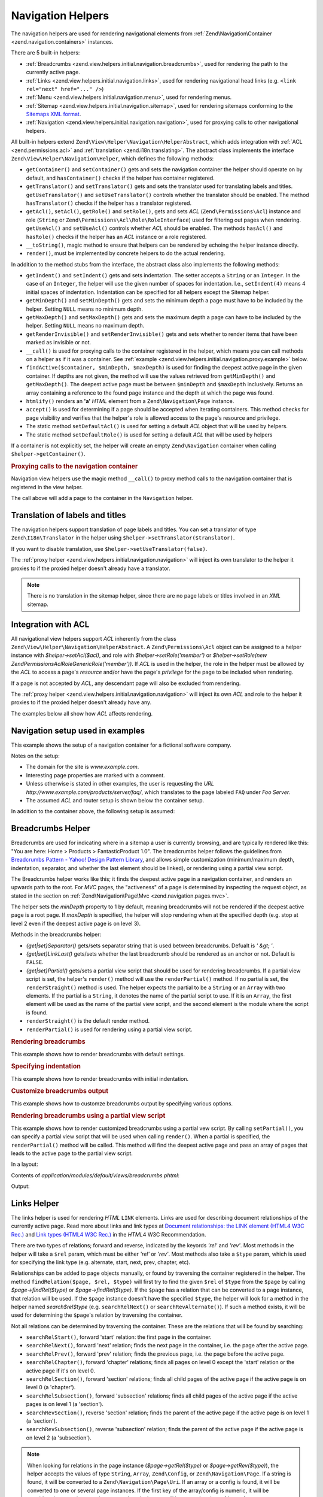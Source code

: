 .. _zend.view.helpers.initial.navigation:

Navigation Helpers
------------------

The navigation helpers are used for rendering navigational elements from :ref:`Zend\Navigation\Container
<zend.navigation.containers>` instances.

There are 5 built-in helpers:

- :ref:`Breadcrumbs <zend.view.helpers.initial.navigation.breadcrumbs>`, used for rendering the path to the
  currently active page.

- :ref:`Links <zend.view.helpers.initial.navigation.links>`, used for rendering navigational head links (e.g.
  ``<link rel="next" href="..." />``)

- :ref:`Menu <zend.view.helpers.initial.navigation.menu>`, used for rendering menus.

- :ref:`Sitemap <zend.view.helpers.initial.navigation.sitemap>`, used for rendering sitemaps conforming to the
  `Sitemaps XML format`_.

- :ref:`Navigation <zend.view.helpers.initial.navigation.navigation>`, used for proxying calls to other
  navigational helpers.

All built-in helpers extend ``Zend\View\Helper\Navigation\HelperAbstract``, which adds integration with :ref:`ACL
<zend.permissions.acl>` and :ref:`translation <zend.i18n.translating>`. The abstract class implements the interface
``Zend\View\Helper\Navigation\Helper``, which defines the following methods:

- ``getContainer()`` and ``setContainer()`` gets and sets the navigation container the helper should operate on by
  default, and ``hasContainer()`` checks if the helper has container registered.

- ``getTranslator()`` and ``setTranslator()`` gets and sets the translator used for translating labels and titles.
  ``getUseTranslator()`` and ``setUseTranslator()`` controls whether the translator should be enabled. The method
  ``hasTranslator()`` checks if the helper has a translator registered.

- ``getAcl()``, ``setAcl()``, ``getRole()`` and ``setRole()``, gets and sets *ACL* (``Zend\Permissions\Acl``) instance and role
  (``String`` or ``Zend\Permissions\Acl\Role\RoleInterface``) used for filtering out pages when rendering. ``getUseAcl()`` and
  ``setUseAcl()`` controls whether *ACL* should be enabled. The methods ``hasAcl()`` and ``hasRole()`` checks if
  the helper has an *ACL* instance or a role registered.

- ``__toString()``, magic method to ensure that helpers can be rendered by echoing the helper instance directly.

- ``render()``, must be implemented by concrete helpers to do the actual rendering.

In addition to the method stubs from the interface, the abstract class also implements the following methods:

- ``getIndent()`` and ``setIndent()`` gets and sets indentation. The setter accepts a ``String`` or an ``Integer``.
  In the case of an ``Integer``, the helper will use the given number of spaces for indentation. I.e.,
  ``setIndent(4)`` means 4 initial spaces of indentation. Indentation can be specified for all helpers except the
  Sitemap helper.

- ``getMinDepth()`` and ``setMinDepth()`` gets and sets the minimum depth a page must have to be included by the
  helper. Setting ``NULL`` means no minimum depth.

- ``getMaxDepth()`` and ``setMaxDepth()`` gets and sets the maximum depth a page can have to be included by the
  helper. Setting ``NULL`` means no maximum depth.

- ``getRenderInvisible()`` and ``setRenderInvisible()`` gets and sets whether to render items that have been marked
  as invisible or not.

- ``__call()`` is used for proxying calls to the container registered in the helper, which means you can call
  methods on a helper as if it was a container. See :ref:`example
  <zend.view.helpers.initial.navigation.proxy.example>` below.

- ``findActive($container, $minDepth, $maxDepth)`` is used for finding the deepest active page in the given
  container. If depths are not given, the method will use the values retrieved from ``getMinDepth()`` and
  ``getMaxDepth()``. The deepest active page must be between ``$minDepth`` and ``$maxDepth`` inclusively. Returns
  an array containing a reference to the found page instance and the depth at which the page was found.

- ``htmlify()`` renders an **'a'** *HTML* element from a ``Zend\Navigation\Page`` instance.

- ``accept()`` is used for determining if a page should be accepted when iterating containers. This method checks
  for page visibility and verifies that the helper's role is allowed access to the page's resource and privilege.

- The static method ``setDefaultAcl()`` is used for setting a default *ACL* object that will be used by helpers.

- The static method ``setDefaultRole()`` is used for setting a default *ACL* that will be used by helpers

If a container is not explicitly set, the helper will create an empty ``Zend\Navigation``
container when calling ``$helper->getContainer()``.

.. _zend.view.helpers.initial.navigation.proxy.example:

.. rubric:: Proxying calls to the navigation container

Navigation view helpers use the magic method ``__call()`` to proxy method calls to the navigation container that is
registered in the view helper.

.. code-block:: php
   :linenos:

   $this->navigation()->addPage(array(
       'type' => 'uri',
       'label' => 'New page'));

The call above will add a page to the container in the ``Navigation`` helper.

.. _zend.view.helpers.initial.navigation.i18n:

Translation of labels and titles
^^^^^^^^^^^^^^^^^^^^^^^^^^^^^^^^

The navigation helpers support translation of page labels and titles. You can set a translator of type
``Zend\I18n\Translator`` in the helper using ``$helper->setTranslator($translator)``.

If you want to disable translation, use ``$helper->setUseTranslator(false)``.

The :ref:`proxy helper <zend.view.helpers.initial.navigation.navigation>` will inject its own translator to the
helper it proxies to if the proxied helper doesn't already have a translator.

.. note::

   There is no translation in the sitemap helper, since there are no page labels or titles involved in an *XML*
   sitemap.

.. _zend.view.helpers.initial.navigation.acl:

Integration with ACL
^^^^^^^^^^^^^^^^^^^^

All navigational view helpers support *ACL* inherently from the class
``Zend\View\Helper\Navigation\HelperAbstract``. A ``Zend\Permissions\Acl`` object can be assigned to a helper instance with
*$helper->setAcl($acl)*, and role with *$helper->setRole('member')* or *$helper->setRole(new
Zend\Permissions\Acl\Role\GenericRole('member'))*. If *ACL* is used in the helper, the role in the helper must be allowed by the *ACL* to
access a page's *resource* and/or have the page's *privilege* for the page to be included when rendering.

If a page is not accepted by *ACL*, any descendant page will also be excluded from rendering.

The :ref:`proxy helper <zend.view.helpers.initial.navigation.navigation>` will inject its own *ACL* and role to the
helper it proxies to if the proxied helper doesn't already have any.

The examples below all show how *ACL* affects rendering.

.. _zend.view.helpers.initial.navigation.setup:

Navigation setup used in examples
^^^^^^^^^^^^^^^^^^^^^^^^^^^^^^^^^

This example shows the setup of a navigation container for a fictional software company.

Notes on the setup:

- The domain for the site is *www.example.com*.

- Interesting page properties are marked with a comment.

- Unless otherwise is stated in other examples, the user is requesting the *URL*
  *http://www.example.com/products/server/faq/*, which translates to the page labeled ``FAQ`` under *Foo Server*.

- The assumed *ACL* and router setup is shown below the container setup.

.. code-block:: php
   :linenos:

   /*
    * Navigation container (config/array)

    * Each element in the array will be passed to
    * Zend\Navigation\Page::factory() when constructing
    * the navigation container below.
    */
   $pages = array(
       array(
           'label'      => 'Home',
           'title'      => 'Go Home',
           'module'     => 'default',
           'controller' => 'index',
           'action'     => 'index',
           'order'      => -100 // make sure home is the first page
       ),
       array(
           'label'      => 'Special offer this week only!',
           'module'     => 'store',
           'controller' => 'offer',
           'action'     => 'amazing',
           'visible'    => false // not visible
       ),
       array(
           'label'      => 'Products',
           'module'     => 'products',
           'controller' => 'index',
           'action'     => 'index',
           'pages'      => array(
               array(
                   'label'      => 'Foo Server',
                   'module'     => 'products',
                   'controller' => 'server',
                   'action'     => 'index',
                   'pages'      => array(
                       array(
                           'label'      => 'FAQ',
                           'module'     => 'products',
                           'controller' => 'server',
                           'action'     => 'faq',
                           'rel'        => array(
                               'canonical' => 'http://www.example.com/?page=faq',
                               'alternate' => array(
                                   'module'     => 'products',
                                   'controller' => 'server',
                                   'action'     => 'faq',
                                   'params'     => array('format' => 'xml')
                               )
                           )
                       ),
                       array(
                           'label'      => 'Editions',
                           'module'     => 'products',
                           'controller' => 'server',
                           'action'     => 'editions'
                       ),
                       array(
                           'label'      => 'System Requirements',
                           'module'     => 'products',
                           'controller' => 'server',
                           'action'     => 'requirements'
                       )
                   )
               ),
               array(
                   'label'      => 'Foo Studio',
                   'module'     => 'products',
                   'controller' => 'studio',
                   'action'     => 'index',
                   'pages'      => array(
                       array(
                           'label'      => 'Customer Stories',
                           'module'     => 'products',
                           'controller' => 'studio',
                           'action'     => 'customers'
                       ),
                       array(
                           'label'      => 'Support',
                           'module'     => 'products',
                           'controller' => 'studio',
                           'action'     => 'support'
                       )
                   )
               )
           )
       ),
       array(
           'label'      => 'Company',
           'title'      => 'About us',
           'module'     => 'company',
           'controller' => 'about',
           'action'     => 'index',
           'pages'      => array(
               array(
                   'label'      => 'Investor Relations',
                   'module'     => 'company',
                   'controller' => 'about',
                   'action'     => 'investors'
               ),
               array(
                   'label'      => 'News',
                   'class'      => 'rss', // class
                   'module'     => 'company',
                   'controller' => 'news',
                   'action'     => 'index',
                   'pages'      => array(
                       array(
                           'label'      => 'Press Releases',
                           'module'     => 'company',
                           'controller' => 'news',
                           'action'     => 'press'
                       ),
                       array(
                           'label'      => 'Archive',
                           'route'      => 'archive', // route
                           'module'     => 'company',
                           'controller' => 'news',
                           'action'     => 'archive'
                       )
                   )
               )
           )
       ),
       array(
           'label'      => 'Community',
           'module'     => 'community',
           'controller' => 'index',
           'action'     => 'index',
           'pages'      => array(
               array(
                   'label'      => 'My Account',
                   'module'     => 'community',
                   'controller' => 'account',
                   'action'     => 'index',
                   'resource'   => 'mvc:community.account' // resource
               ),
               array(
                   'label' => 'Forums',
                   'uri'   => 'http://forums.example.com/',
                   'class' => 'external' // class
               )
           )
       ),
       array(
           'label'      => 'Administration',
           'module'     => 'admin',
           'controller' => 'index',
           'action'     => 'index',
           'resource'   => 'mvc:admin', // resource
           'pages'      => array(
               array(
                   'label'      => 'Write new article',
                   'module'     => 'admin',
                   'controller' => 'post',
                   'aciton'     => 'write'
               )
           )
       )
   );

   // Create container from array
   $container = new Zend\Navigation($pages);

   // Store the container in the proxy helper:
   $view->getHelper('navigation')->setContainer($container);

   // ...or simply:
   $view->navigation($container);

In addition to the container above, the following setup is assumed:

.. code-block:: php
   :linenos:

   // Setup router (default routes and 'archive' route):
   $front = Zend_Controller_Front::getInstance();
   $router = $front->getRouter();
   $router->addDefaultRoutes();
   $router->addRoute(
       'archive',
       new Zend_Controller_Router_Route(
           '/archive/:year',
           array(
               'module'     => 'company',
               'controller' => 'news',
               'action'     => 'archive',
               'year'       => (int) date('Y') - 1
           ),
           array('year' => '\d+')
       )
   );

   // Setup ACL:
   $acl = new Zend\Permissions\Acl\Acl();
   $acl->addRole(new Zend\Permissions\Acl\Role\GenericRole('member'));
   $acl->addRole(new Zend\Permissions\Acl\Role\GenericRole('admin'));
   $acl->add(new Zend\Permissions\Acl\Resource\GenericResource('mvc:admin'));
   $acl->add(new Zend\Permissions\Acl\Resource\GenericResource('mvc:community.account'));
   $acl->allow('member', 'mvc:community.account');
   $acl->allow('admin', null);

   // Store ACL and role in the proxy helper:
   $view->navigation()->setAcl($acl)->setRole('member');

   // ...or set default ACL and role statically:
   Zend\View\Helper\Navigation\HelperAbstract::setDefaultAcl($acl);
   Zend\View\Helper\Navigation\HelperAbstract::setDefaultRole('member');

.. _zend.view.helpers.initial.navigation.breadcrumbs:

Breadcrumbs Helper
^^^^^^^^^^^^^^^^^^

Breadcrumbs are used for indicating where in a sitemap a user is currently browsing, and are typically rendered
like this: "You are here: Home > Products > FantasticProduct 1.0". The breadcrumbs helper follows the guidelines
from `Breadcrumbs Pattern - Yahoo! Design Pattern Library`_, and allows simple customization (minimum/maximum
depth, indentation, separator, and whether the last element should be linked), or rendering using a partial view
script.

The Breadcrumbs helper works like this; it finds the deepest active page in a navigation container, and renders an
upwards path to the root. For *MVC* pages, the "activeness" of a page is determined by inspecting the request
object, as stated in the section on :ref:`Zend\Navigation\Page\Mvc <zend.navigation.pages.mvc>`.

The helper sets the *minDepth* property to 1 by default, meaning breadcrumbs will not be rendered if the deepest
active page is a root page. If *maxDepth* is specified, the helper will stop rendering when at the specified depth
(e.g. stop at level 2 even if the deepest active page is on level 3).

Methods in the breadcrumbs helper:

- *{get|set}Separator()* gets/sets separator string that is used between breadcrumbs. Defualt is *' &gt; '*.

- *{get|set}LinkLast()* gets/sets whether the last breadcrumb should be rendered as an anchor or not. Default is
  ``FALSE``.

- *{get|set}Partial()* gets/sets a partial view script that should be used for rendering breadcrumbs. If a partial
  view script is set, the helper's ``render()`` method will use the ``renderPartial()`` method. If no partial is
  set, the ``renderStraight()`` method is used. The helper expects the partial to be a ``String`` or an ``Array``
  with two elements. If the partial is a ``String``, it denotes the name of the partial script to use. If it is an
  ``Array``, the first element will be used as the name of the partial view script, and the second element is the
  module where the script is found.

- ``renderStraight()`` is the default render method.

- ``renderPartial()`` is used for rendering using a partial view script.

.. _zend.view.helpers.initial.navigation.breadcrumbs.example1:

.. rubric:: Rendering breadcrumbs

This example shows how to render breadcrumbs with default settings.

.. code-block:: php
   :linenos:

   In a view script or layout:
   <?php echo $this->navigation()->breadcrumbs(); ?>

   The two calls above take advantage of the magic __toString() method,
   and are equivalent to:
   <?php echo $this->navigation()->breadcrumbs()->render(); ?>

   Output:
   <a href="/products">Products</a> > <a href="/products/server">Foo Server</a> > FAQ

.. _zend.view.helpers.initial.navigation.breadcrumbs.example2:

.. rubric:: Specifying indentation

This example shows how to render breadcrumbs with initial indentation.

.. code-block:: php
   :linenos:

   Rendering with 8 spaces indentation:
   <?php echo $this->navigation()->breadcrumbs()->setIndent(8);?>

   Output:
           <a href="/products">Products</a> > <a href="/products/server">Foo Server</a> > FAQ

.. _zend.view.helpers.initial.navigation.breadcrumbs.example3:

.. rubric:: Customize breadcrumbs output

This example shows how to customze breadcrumbs output by specifying various options.

.. code-block:: php
   :linenos:

   In a view script or layout:

   <?php
   echo $this->navigation()
             ->breadcrumbs()
             ->setLinkLast(true)                   // link last page
             ->setMaxDepth(1)                      // stop at level 1
             ->setSeparator(' ▶' . PHP_EOL); // cool separator with newline
   ?>

   Output:
   <a href="/products">Products</a> ▶
   <a href="/products/server">Foo Server</a>

   /////////////////////////////////////////////////////

   Setting minimum depth required to render breadcrumbs:

   <?php
   $this->navigation()->breadcrumbs()->setMinDepth(10);
   echo $this->navigation()->breadcrumbs();
   ?>

   Output:
   Nothing, because the deepest active page is not at level 10 or deeper.

.. _zend.view.helpers.initial.navigation.breadcrumbs.example4:

.. rubric:: Rendering breadcrumbs using a partial view script

This example shows how to render customized breadcrumbs using a partial vew script. By calling ``setPartial()``,
you can specify a partial view script that will be used when calling ``render()``. When a partial is specified, the
``renderPartial()`` method will be called. This method will find the deepest active page and pass an array of pages
that leads to the active page to the partial view script.

In a layout:

.. code-block:: php
   :linenos:

   $partial = ;
   echo $this->navigation()->breadcrumbs()
                           ->setPartial(array('breadcrumbs.phtml', 'default'));

Contents of *application/modules/default/views/breadcrumbs.phtml*:

.. code-block:: php
   :linenos:

   echo implode(', ', array_map(
           create_function('$a', 'return $a->getLabel();'),
           $this->pages));

Output:

.. code-block:: php
   :linenos:

   Products, Foo Server, FAQ

.. _zend.view.helpers.initial.navigation.links:

Links Helper
^^^^^^^^^^^^

The links helper is used for rendering *HTML* ``LINK`` elements. Links are used for describing document
relationships of the currently active page. Read more about links and link types at `Document relationships: the
LINK element (HTML4 W3C Rec.)`_ and `Link types (HTML4 W3C Rec.)`_ in the *HTML*\ 4 W3C Recommendation.

There are two types of relations; forward and reverse, indicated by the keyords *'rel'* and *'rev'*. Most methods
in the helper will take a ``$rel`` param, which must be either *'rel'* or *'rev'*. Most methods also take a
``$type`` param, which is used for specifying the link type (e.g. alternate, start, next, prev, chapter, etc).

Relationships can be added to page objects manually, or found by traversing the container registered in the helper.
The method ``findRelation($page, $rel, $type)`` will first try to find the given ``$rel`` of ``$type`` from the
``$page`` by calling *$page->findRel($type)* or *$page->findRel($type)*. If the ``$page`` has a relation that can
be converted to a page instance, that relation will be used. If the ``$page`` instance doesn't have the specified
``$type``, the helper will look for a method in the helper named *search$rel$type* (e.g. ``searchRelNext()`` or
``searchRevAlternate()``). If such a method exists, it will be used for determining the ``$page``'s relation by
traversing the container.

Not all relations can be determined by traversing the container. These are the relations that will be found by
searching:

- ``searchRelStart()``, forward 'start' relation: the first page in the container.

- ``searchRelNext()``, forward 'next' relation; finds the next page in the container, i.e. the page after the
  active page.

- ``searchRelPrev()``, forward 'prev' relation; finds the previous page, i.e. the page before the active page.

- ``searchRelChapter()``, forward 'chapter' relations; finds all pages on level 0 except the 'start' relation or
  the active page if it's on level 0.

- ``searchRelSection()``, forward 'section' relations; finds all child pages of the active page if the active page
  is on level 0 (a 'chapter').

- ``searchRelSubsection()``, forward 'subsection' relations; finds all child pages of the active page if the active
  pages is on level 1 (a 'section').

- ``searchRevSection()``, reverse 'section' relation; finds the parent of the active page if the active page is on
  level 1 (a 'section').

- ``searchRevSubsection()``, reverse 'subsection' relation; finds the parent of the active page if the active page
  is on level 2 (a 'subsection').

.. note::

   When looking for relations in the page instance (*$page->getRel($type)* or *$page->getRev($type)*), the helper
   accepts the values of type ``String``, ``Array``, ``Zend\Config``, or ``Zend\Navigation\Page``. If a string is
   found, it will be converted to a ``Zend\Navigation\Page\Uri``. If an array or a config is found, it will be
   converted to one or several page instances. If the first key of the array/config is numeric, it will be
   considered to contain several pages, and each element will be passed to the :ref:`page factory
   <zend.navigation.pages.factory>`. If the first key is not numeric, the array/config will be passed to the page
   factory directly, and a single page will be returned.

The helper also supports magic methods for finding relations. E.g. to find forward alternate relations, call
*$helper->findRelAlternate($page)*, and to find reverse section relations, call *$helper->findRevSection($page)*.
Those calls correspond to *$helper->findRelation($page, 'rel', 'alternate');* and *$helper->findRelation($page,
'rev', 'section');* respectively.

To customize which relations should be rendered, the helper uses a render flag. The render flag is an integer
value, and will be used in a `bitwse and (&) operation`_ against the helper's render constants to determine if the
relation that belongs to the render constant should be rendered.

See the :ref:`example below <zend.view.helpers.initial.navigation.links.example3>` for more information.

- ``Zend\View\Helper\Navigation\Links::RENDER_ALTERNATE``

- ``Zend\View\Helper\Navigation\Links::RENDER_STYLESHEET``

- ``Zend\View\Helper\Navigation\Links::RENDER_START``

- ``Zend\View\Helper\Navigation\Links::RENDER_NEXT``

- ``Zend\View\Helper\Navigation\Links:::RENDER_PREV``

- ``Zend\View\Helper\Navigation\Links::RENDER_CONTENTS``

- ``Zend\View\Helper\Navigation\Links::RENDER_INDEX``

- ``Zend\View\Helper\Navigation\Links::RENDER_GLOSSARY``

- ``Zend\View\Helper\Navigation\Links:::RENDER_COPYRIGHT``

- ``Zend\View\Helper\Navigation\Links::RENDER_CHAPTER``

- ``Zend\View\Helper\Navigation\Links::RENDER_SECTION``

- ``Zend\View\Helper\Navigation\Links::RENDER_SUBSECTION``

- ``Zend\View\Helper\Navigation\Links::RENDER_APPENDIX``

- ``Zend\View\Helper\Navigation\Links::RENDER_HELP``

- ``Zend\View\Helper\Navigation\Links::RENDER_BOOKMARK``

- ``Zend\View\Helper\Navigation\Links::RENDER_CUSTOM``

- ``Zend\View\Helper\Navigation\Links::RENDER_ALL``

The constants from ``RENDER_ALTERNATE`` to ``RENDER_BOOKMARK`` denote standard *HTML* link types. ``RENDER_CUSTOM``
denotes non-standard relations that specified in pages. ``RENDER_ALL`` denotes standard and non-standard relations.

Methods in the links helper:

- *{get|set}RenderFlag()* gets/sets the render flag. Default is ``RENDER_ALL``. See examples below on how to set
  the render flag.

- ``findAllRelations()`` finds all relations of all types for a given page.

- ``findRelation()`` finds all relations of a given type from a given page.

- *searchRel{Start|Next|Prev|Chapter|Section|Subsection}()* traverses a container to find forward relations to the
  start page, the next page, the previous page, chapters, sections, and subsections.

- *searchRev{Section|Subsection}()* traverses a container to find reverse relations to sections or subsections.

- ``renderLink()`` renders a single *link* element.

.. _zend.view.helpers.initial.navigation.links.example1:

.. rubric:: Specify relations in pages

This example shows how to specify relations in pages.

.. code-block:: php
   :linenos:

   $container = new Zend\Navigation(array(
       array(
           'label' => 'Relations using strings',
           'rel'   => array(
               'alternate' => 'http://www.example.org/'
           ),
           'rev'   => array(
               'alternate' => 'http://www.example.net/'
           )
       ),
       array(
           'label' => 'Relations using arrays',
           'rel'   => array(
               'alternate' => array(
                   'label' => 'Example.org',
                   'uri'   => 'http://www.example.org/'
               )
           )
       ),
       array(
           'label' => 'Relations using configs',
           'rel'   => array(
               'alternate' => new Zend\Config(array(
                   'label' => 'Example.org',
                   'uri'   => 'http://www.example.org/'
               ))
           )
       ),
       array(
           'label' => 'Relations using pages instance',
           'rel'   => array(
               'alternate' => Zend\Navigation\Page::factory(array(
                   'label' => 'Example.org',
                   'uri'   => 'http://www.example.org/'
               ))
           )
       )
   ));

.. _zend.view.helpers.initial.navigation.links.example2:

.. rubric:: Default rendering of links

This example shows how to render a menu from a container registered/found in the view helper.

.. code-block:: php
   :linenos:

   In a view script or layout:
   <?php echo $this->view->navigation()->links(); ?>

   Output:
   <link rel="alternate" href="/products/server/faq/format/xml">
   <link rel="start" href="/" title="Home">
   <link rel="next" href="/products/server/editions" title="Editions">
   <link rel="prev" href="/products/server" title="Foo Server">
   <link rel="chapter" href="/products" title="Products">
   <link rel="chapter" href="/company/about" title="Company">
   <link rel="chapter" href="/community" title="Community">
   <link rel="canonical" href="http://www.example.com/?page=server-faq">
   <link rev="subsection" href="/products/server" title="Foo Server">

.. _zend.view.helpers.initial.navigation.links.example3:

.. rubric:: Specify which relations to render

This example shows how to specify which relations to find and render.

.. code-block:: php
   :linenos:

   Render only start, next, and prev:
   $helper->setRenderFlag(Zend\View\Helper\Navigation\Links::RENDER_START |
                          Zend\View\Helper\Navigation\Links::RENDER_NEXT |
                          Zend\View\Helper\Navigation\Links::RENDER_PREV);

   Output:
   <link rel="start" href="/" title="Home">
   <link rel="next" href="/products/server/editions" title="Editions">
   <link rel="prev" href="/products/server" title="Foo Server">

.. code-block:: php
   :linenos:

   Render only native link types:
   $helper->setRenderFlag(Zend\View\Helper\Navigation\Links::RENDER_ALL ^
                          Zend\View\Helper\Navigation\Links::RENDER_CUSTOM);

   Output:
   <link rel="alternate" href="/products/server/faq/format/xml">
   <link rel="start" href="/" title="Home">
   <link rel="next" href="/products/server/editions" title="Editions">
   <link rel="prev" href="/products/server" title="Foo Server">
   <link rel="chapter" href="/products" title="Products">
   <link rel="chapter" href="/company/about" title="Company">
   <link rel="chapter" href="/community" title="Community">
   <link rev="subsection" href="/products/server" title="Foo Server">

.. code-block:: php
   :linenos:

   Render all but chapter:
   $helper->setRenderFlag(Zend\View\Helper\Navigation\Links::RENDER_ALL ^
                          Zend\View\Helper\Navigation\Links::RENDER_CHAPTER);

   Output:
   <link rel="alternate" href="/products/server/faq/format/xml">
   <link rel="start" href="/" title="Home">
   <link rel="next" href="/products/server/editions" title="Editions">
   <link rel="prev" href="/products/server" title="Foo Server">
   <link rel="canonical" href="http://www.example.com/?page=server-faq">
   <link rev="subsection" href="/products/server" title="Foo Server">

.. _zend.view.helpers.initial.navigation.menu:

Menu Helper
^^^^^^^^^^^

The Menu helper is used for rendering menus from navigation containers. By default, the menu will be rendered using
*HTML* *UL* and *LI* tags, but the helper also allows using a partial view script.

Methods in the Menu helper:

- *{get|set}UlClass()* gets/sets the *CSS* class used in ``renderMenu()``.

- *{get|set}OnlyActiveBranch()* gets/sets a flag specifying whether only the active branch of a container should be
  rendered.

- *{get|set}RenderParents()* gets/sets a flag specifying whether parents should be rendered when only rendering
  active branch of a container. If set to ``FALSE``, only the deepest active menu will be rendered.

- *{get|set}Partial()* gets/sets a partial view script that should be used for rendering menu. If a partial view
  script is set, the helper's ``render()`` method will use the ``renderPartial()`` method. If no partial is set,
  the ``renderMenu()`` method is used. The helper expects the partial to be a ``String`` or an ``Array`` with two
  elements. If the partial is a ``String``, it denotes the name of the partial script to use. If it is an
  ``Array``, the first element will be used as the name of the partial view script, and the second element is the
  module where the script is found.

- ``htmlify()`` overrides the method from the abstract class to return *span* elements if the page has no *href*.

- ``renderMenu($container = null, $options = array())`` is the default render method, and will render a container
  as a *HTML* *UL* list.

  If ``$container`` is not given, the container registered in the helper will be rendered.

  ``$options`` is used for overriding options specified temporarily without rsetting the values in the helper
  instance. It is an associative array where each key corresponds to an option in the helper.

  Recognized options:

  - *indent*; indentation. Expects a ``String`` or an *int* value.

  - *minDepth*; minimum depth. Expcects an *int* or ``NULL`` (no minimum depth).

  - *maxDepth*; maximum depth. Expcects an *int* or ``NULL`` (no maximum depth).

  - *ulClass*; *CSS* class for *ul* element. Expects a ``String``.

  - *onlyActiveBranch*; whether only active branch should be rendered. Expects a ``Boolean`` value.

  - *renderParents*; whether parents should be rendered if only rendering active branch. Expects a ``Boolean``
    value.

  If an option is not given, the value set in the helper will be used.

- ``renderPartial()`` is used for rendering the menu using a partial view script.

- ``renderSubMenu()`` renders the deepest menu level of a container's active branch.

.. _zend.view.helpers.initial.navigation.menu.example1:

.. rubric:: Rendering a menu

This example shows how to render a menu from a container registered/found in the view helper. Notice how pages are
filtered out based on visibility and *ACL*.

.. code-block:: php
   :linenos:

   In a view script or layout:
   <?php echo $this->navigation()->menu()->render() ?>

   Or simply:
   <?php echo $this->navigation()->menu() ?>

   Output:
   <ul class="navigation">
       <li>
           <a title="Go Home" href="/">Home</a>
       </li>
       <li class="active">
           <a href="/products">Products</a>
           <ul>
               <li class="active">
                   <a href="/products/server">Foo Server</a>
                   <ul>
                       <li class="active">
                           <a href="/products/server/faq">FAQ</a>
                       </li>
                       <li>
                           <a href="/products/server/editions">Editions</a>
                       </li>
                       <li>
                           <a href="/products/server/requirements">System Requirements</a>
                       </li>
                   </ul>
               </li>
               <li>
                   <a href="/products/studio">Foo Studio</a>
                   <ul>
                       <li>
                           <a href="/products/studio/customers">Customer Stories</a>
                       </li>
                       <li>
                           <a href="/products/studio/support">Support</a>
                       </li>
                   </ul>
               </li>
           </ul>
       </li>
       <li>
           <a title="About us" href="/company/about">Company</a>
           <ul>
               <li>
                   <a href="/company/about/investors">Investor Relations</a>
               </li>
               <li>
                   <a class="rss" href="/company/news">News</a>
                   <ul>
                       <li>
                           <a href="/company/news/press">Press Releases</a>
                       </li>
                       <li>
                           <a href="/archive">Archive</a>
                       </li>
                   </ul>
               </li>
           </ul>
       </li>
       <li>
           <a href="/community">Community</a>
           <ul>
               <li>
                   <a href="/community/account">My Account</a>
               </li>
               <li>
                   <a class="external" href="http://forums.example.com/">Forums</a>
               </li>
           </ul>
       </li>
   </ul>

.. _zend.view.helpers.initial.navigation.menu.example2:

.. rubric:: Calling renderMenu() directly

This example shows how to render a menu that is not registered in the view helper by calling the ``renderMenu()``
directly and specifying a few options.

.. code-block:: php
   :linenos:

   <?php
   // render only the 'Community' menu
   $community = $this->navigation()->findOneByLabel('Community');
   $options = array(
       'indent'  => 16,
       'ulClass' => 'community'
   );
   echo $this->navigation()
             ->menu()
             ->renderMenu($community, $options);
   ?>
   Output:
                   <ul class="community">
                       <li>
                           <a href="/community/account">My Account</a>
                       </li>
                       <li>
                           <a class="external" href="http://forums.example.com/">Forums</a>
                       </li>
                   </ul>

.. _zend.view.helpers.initial.navigation.menu.example3:

.. rubric:: Rendering the deepest active menu

This example shows how the ``renderSubMenu()`` will render the deepest sub menu of the active branch.

Calling ``renderSubMenu($container, $ulClass, $indent)`` is equivalent to calling ``renderMenu($container,
$options)`` with the following options:

.. code-block:: php
   :linenos:

   array(
       'ulClass'          => $ulClass,
       'indent'           => $indent,
       'minDepth'         => null,
       'maxDepth'         => null,
       'onlyActiveBranch' => true,
       'renderParents'    => false
   );

.. code-block:: php
   :linenos:

   <?php
   echo $this->navigation()
             ->menu()
             ->renderSubMenu(null, 'sidebar', 4);
   ?>

   The output will be the same if 'FAQ' or 'Foo Server' is active:
       <ul class="sidebar">
           <li class="active">
               <a href="/products/server/faq">FAQ</a>
           </li>
           <li>
               <a href="/products/server/editions">Editions</a>
           </li>
           <li>
               <a href="/products/server/requirements">System Requirements</a>
           </li>
       </ul>

.. _zend.view.helpers.initial.navigation.menu.example4:

.. rubric:: Rendering a menu with maximum depth

.. code-block:: php
   :linenos:

   <?php
   echo $this->navigation()
             ->menu()
             ->setMaxDepth(1);
   ?>

   Output:
   <ul class="navigation">
       <li>
           <a title="Go Home" href="/">Home</a>
       </li>
       <li class="active">
           <a href="/products">Products</a>
           <ul>
               <li class="active">
                   <a href="/products/server">Foo Server</a>
               </li>
               <li>
                   <a href="/products/studio">Foo Studio</a>
               </li>
           </ul>
       </li>
       <li>
           <a title="About us" href="/company/about">Company</a>
           <ul>
               <li>
                   <a href="/company/about/investors">Investor Relations</a>
               </li>
               <li>
                   <a class="rss" href="/company/news">News</a>
               </li>
           </ul>
       </li>
       <li>
           <a href="/community">Community</a>
           <ul>
               <li>
                   <a href="/community/account">My Account</a>
               </li>
               <li>
                   <a class="external" href="http://forums.example.com/">Forums</a>
               </li>
           </ul>
       </li>
   </ul>

.. _zend.view.helpers.initial.navigation.menu.example5:

.. rubric:: Rendering a menu with minimum depth

.. code-block:: php
   :linenos:

   <?php
   echo $this->navigation()
             ->menu()
             ->setMinDepth(1);
   ?>

   Output:
   <ul class="navigation">
       <li class="active">
           <a href="/products/server">Foo Server</a>
           <ul>
               <li class="active">
                   <a href="/products/server/faq">FAQ</a>
               </li>
               <li>
                   <a href="/products/server/editions">Editions</a>
               </li>
               <li>
                   <a href="/products/server/requirements">System Requirements</a>
               </li>
           </ul>
       </li>
       <li>
           <a href="/products/studio">Foo Studio</a>
           <ul>
               <li>
                   <a href="/products/studio/customers">Customer Stories</a>
               </li>
               <li>
                   <a href="/products/studio/support">Support</a>
               </li>
           </ul>
       </li>
       <li>
           <a href="/company/about/investors">Investor Relations</a>
       </li>
       <li>
           <a class="rss" href="/company/news">News</a>
           <ul>
               <li>
                   <a href="/company/news/press">Press Releases</a>
               </li>
               <li>
                   <a href="/archive">Archive</a>
               </li>
           </ul>
       </li>
       <li>
           <a href="/community/account">My Account</a>
       </li>
       <li>
           <a class="external" href="http://forums.example.com/">Forums</a>
       </li>
   </ul>

.. _zend.view.helpers.initial.navigation.menu.example6:

.. rubric:: Rendering only the active branch of a menu

.. code-block:: php
   :linenos:

   <?php
   echo $this->navigation()
             ->menu()
             ->setOnlyActiveBranch(true);
   ?>

   Output:
   <ul class="navigation">
       <li class="active">
           <a href="/products">Products</a>
           <ul>
               <li class="active">
                   <a href="/products/server">Foo Server</a>
                   <ul>
                       <li class="active">
                           <a href="/products/server/faq">FAQ</a>
                       </li>
                       <li>
                           <a href="/products/server/editions">Editions</a>
                       </li>
                       <li>
                           <a href="/products/server/requirements">System Requirements</a>
                       </li>
                   </ul>
               </li>
           </ul>
       </li>
   </ul>

.. _zend.view.helpers.initial.navigation.menu.example7:

.. rubric:: Rendering only the active branch of a menu with minimum depth

.. code-block:: php
   :linenos:

   <?php
   echo $this->navigation()
             ->menu()
             ->setOnlyActiveBranch(true)
             ->setMinDepth(1);
   ?>

   Output:
   <ul class="navigation">
       <li class="active">
           <a href="/products/server">Foo Server</a>
           <ul>
               <li class="active">
                   <a href="/products/server/faq">FAQ</a>
               </li>
               <li>
                   <a href="/products/server/editions">Editions</a>
               </li>
               <li>
                   <a href="/products/server/requirements">System Requirements</a>
               </li>
           </ul>
       </li>
   </ul>

.. _zend.view.helpers.initial.navigation.menu.example8:

.. rubric:: Rendering only the active branch of a menu with maximum depth

.. code-block:: php
   :linenos:

   <?php
   echo $this->navigation()
             ->menu()
             ->setOnlyActiveBranch(true)
             ->setMaxDepth(1);
   ?>

   Output:
   <ul class="navigation">
       <li class="active">
           <a href="/products">Products</a>
           <ul>
               <li class="active">
                   <a href="/products/server">Foo Server</a>
               </li>
               <li>
                   <a href="/products/studio">Foo Studio</a>
               </li>
           </ul>
       </li>
   </ul>

.. _zend.view.helpers.initial.navigation.menu.example9:

.. rubric:: Rendering only the active branch of a menu with maximum depth and no parents



.. code-block:: php
   :linenos:

   <?php
   echo $this->navigation()
             ->menu()
             ->setOnlyActiveBranch(true)
             ->setRenderParents(false)
             ->setMaxDepth(1);
   ?>

   Output:
   <ul class="navigation">
       <li class="active">
           <a href="/products/server">Foo Server</a>
       </li>
       <li>
           <a href="/products/studio">Foo Studio</a>
       </li>
   </ul>

.. _zend.view.helpers.initial.navigation.menu.example10:

.. rubric:: Rendering a custom menu using a partial view script

This example shows how to render a custom menu using a partial vew script. By calling ``setPartial()``, you can
specify a partial view script that will be used when calling ``render()``. When a partial is specified, the
``renderPartial()`` method will be called. This method will assign the container to the view with the key
*container*.

In a layout:

.. code-block:: php
   :linenos:

   $partial = array('menu.phtml', 'default');
   $this->navigation()->menu()->setPartial($partial);
   echo $this->navigation()->menu()->render();

In application/modules/default/views/menu.phtml:

.. code-block:: php
   :linenos:

   foreach ($this->container as $page) {
       echo $this->navigation()->menu()->htmlify($page), PHP_EOL;
   }

Output:

.. code-block:: php
   :linenos:

   <a title="Go Home" href="/">Home</a>
   <a href="/products">Products</a>
   <a title="About us" href="/company/about">Company</a>
   <a href="/community">Community</a>

.. _zend.view.helpers.initial.navigation.sitemap:

Sitemap Helper
^^^^^^^^^^^^^^

The Sitemap helper is used for generating *XML* sitemaps, as defined by the `Sitemaps XML format`_. Read more about
`Sitemaps on Wikpedia`_.

By default, the sitemap helper uses :ref:`sitemap validators <zend.validator.sitemap>` to validate each element
that is rendered. This can be disabled by calling *$helper->setUseSitemapValidators(false)*.

.. note::

   If you disable sitemap validators, the custom properties (see table) are not validated at all.

The sitemap helper also supports `Sitemap XSD Schema`_ validation of the generated sitemap. This is disabled by
default, since it will require a request to the Schema file. It can be enabled with
*$helper->setUseSchemaValidation(true)*.

.. _zend.view.helpers.initial.navigation.sitemap.elements:

.. table:: Sitemap XML elements

   +----------+------------------------------------------------------------------------------------------------------------------------------------------------------------------------------------------------------------------------------------------------------------------------------------------------------------------------------------------------------------------------------------------------------+
   |Element   |Description                                                                                                                                                                                                                                                                                                                                                                                           |
   +==========+======================================================================================================================================================================================================================================================================================================================================================================================================+
   |loc       |Absolute URL to page. An absolute URL will be generated by the helper.                                                                                                                                                                                                                                                                                                                                |
   +----------+------------------------------------------------------------------------------------------------------------------------------------------------------------------------------------------------------------------------------------------------------------------------------------------------------------------------------------------------------------------------------------------------------+
   |lastmod   |The date of last modification of the file, in W3C Datetime format. This time portion can be omitted if desired, and only use YYYY-MM-DD. The helper will try to retrieve the lastmod value from the page's custom property lastmod if it is set in the page. If the value is not a valid date, it is ignored.                                                                                         |
   +----------+------------------------------------------------------------------------------------------------------------------------------------------------------------------------------------------------------------------------------------------------------------------------------------------------------------------------------------------------------------------------------------------------------+
   |changefreq|How frequently the page is likely to change. This value provides general information to search engines and may not correlate exactly to how often they crawl the page. Valid values are: alwayshourlydailyweeklymonthlyyearlynever The helper will try to retrieve the changefreq value from the page's custom property changefreq if it is set in the page. If the value is not valid, it is ignored.|
   +----------+------------------------------------------------------------------------------------------------------------------------------------------------------------------------------------------------------------------------------------------------------------------------------------------------------------------------------------------------------------------------------------------------------+
   |priority  |The priority of this URL relative to other URLs on your site. Valid values range from 0.0 to 1.0. The helper will try to retrieve the priority value from the page's custom property priority if it is set in the page. If the value is not valid, it is ignored.                                                                                                                                     |
   +----------+------------------------------------------------------------------------------------------------------------------------------------------------------------------------------------------------------------------------------------------------------------------------------------------------------------------------------------------------------------------------------------------------------+

Methods in the sitemap helper:

- *{get|set}FormatOutput()* gets/sets a flag indicating whether *XML* output should be formatted. This corresponds
  to the *formatOutput* property of the native ``DOMDocument`` class. Read more at `PHP: DOMDocument - Manual`_.
  Default is ``FALSE``.

- *{get|set}UseXmlDeclaration()* gets/sets a flag indicating whether the *XML* declaration should be included when
  rendering. Default is ``TRUE``.

- *{get|set}UseSitemapValidators()* gets/sets a flag indicating whether sitemap validators should be used when
  generating the DOM sitemap. Default is ``TRUE``.

- *{get|set}UseSchemaValidation()* gets/sets a flag indicating whether the helper should use *XML* Schema
  validation when generating the DOM sitemap. Default is ``FALSE``. If ``TRUE``.

- *{get|set}ServerUrl()* gets/sets server *URL* that will be prepended to non-absolute *URL*\ s in the ``url()``
  method. If no server *URL* is specified, it will be determined by the helper.

- ``url()`` is used to generate absolute *URL*\ s to pages.

- ``getDomSitemap()`` generates a DOMDocument from a given container.

.. _zend.view.helpers.initial.navigation.sitemap.example:

.. rubric:: Rendering an XML sitemap

This example shows how to render an *XML* sitemap based on the setup we did further up.

.. code-block:: php
   :linenos:

   // In a view script or layout:

   // format output
   $this->navigation()
         ->sitemap()
         ->setFormatOutput(true); // default is false

   // other possible methods:
   // ->setUseXmlDeclaration(false); // default is true
   // ->setServerUrl('http://my.otherhost.com');
   // default is to detect automatically

   // print sitemap
   echo $this->navigation()->sitemap();

Notice how pages that are invisible or pages with *ACL* roles incompatible with the view helper are filtered out:

.. code-block:: xml
   :linenos:

   <?xml version="1.0" encoding="UTF-8"?>
   <urlset xmlns="http://www.sitemaps.org/schemas/sitemap/0.9">
     <url>
       <loc>http://www.example.com/</loc>
     </url>
     <url>
       <loc>http://www.example.com/products</loc>
     </url>
     <url>
       <loc>http://www.example.com/products/server</loc>
     </url>
     <url>
       <loc>http://www.example.com/products/server/faq</loc>
     </url>
     <url>
       <loc>http://www.example.com/products/server/editions</loc>
     </url>
     <url>
       <loc>http://www.example.com/products/server/requirements</loc>
     </url>
     <url>
       <loc>http://www.example.com/products/studio</loc>
     </url>
     <url>
       <loc>http://www.example.com/products/studio/customers</loc>
     </url>
     <url>
       <loc>http://www.example.com/products/studio/support</loc>
     </url>
     <url>
       <loc>http://www.example.com/company/about</loc>
     </url>
     <url>
       <loc>http://www.example.com/company/about/investors</loc>
     </url>
     <url>
       <loc>http://www.example.com/company/news</loc>
     </url>
     <url>
       <loc>http://www.example.com/company/news/press</loc>
     </url>
     <url>
       <loc>http://www.example.com/archive</loc>
     </url>
     <url>
       <loc>http://www.example.com/community</loc>
     </url>
     <url>
       <loc>http://www.example.com/community/account</loc>
     </url>
     <url>
       <loc>http://forums.example.com/</loc>
     </url>
   </urlset>

Render the sitemap using no *ACL* role (should filter out /community/account):

.. code-block:: php
   :linenos:

   echo $this->navigation()
             ->sitemap()
             ->setFormatOutput(true)
             ->setRole();

.. code-block:: xml
   :linenos:

   <?xml version="1.0" encoding="UTF-8"?>
   <urlset xmlns="http://www.sitemaps.org/schemas/sitemap/0.9">
     <url>
       <loc>http://www.example.com/</loc>
     </url>
     <url>
       <loc>http://www.example.com/products</loc>
     </url>
     <url>
       <loc>http://www.example.com/products/server</loc>
     </url>
     <url>
       <loc>http://www.example.com/products/server/faq</loc>
     </url>
     <url>
       <loc>http://www.example.com/products/server/editions</loc>
     </url>
     <url>
       <loc>http://www.example.com/products/server/requirements</loc>
     </url>
     <url>
       <loc>http://www.example.com/products/studio</loc>
     </url>
     <url>
       <loc>http://www.example.com/products/studio/customers</loc>
     </url>
     <url>
       <loc>http://www.example.com/products/studio/support</loc>
     </url>
     <url>
       <loc>http://www.example.com/company/about</loc>
     </url>
     <url>
       <loc>http://www.example.com/company/about/investors</loc>
     </url>
     <url>
       <loc>http://www.example.com/company/news</loc>
     </url>
     <url>
       <loc>http://www.example.com/company/news/press</loc>
     </url>
     <url>
       <loc>http://www.example.com/archive</loc>
     </url>
     <url>
       <loc>http://www.example.com/community</loc>
     </url>
     <url>
       <loc>http://forums.example.com/</loc>
     </url>
   </urlset>

Render the sitemap using a maximum depth of 1.

.. code-block:: php
   :linenos:

   echo $this->navigation()
             ->sitemap()
             ->setFormatOutput(true)
             ->setMaxDepth(1);

.. code-block:: xml
   :linenos:

   <?xml version="1.0" encoding="UTF-8"?>
   <urlset xmlns="http://www.sitemaps.org/schemas/sitemap/0.9">
     <url>
       <loc>http://www.example.com/</loc>
     </url>
     <url>
       <loc>http://www.example.com/products</loc>
     </url>
     <url>
       <loc>http://www.example.com/products/server</loc>
     </url>
     <url>
       <loc>http://www.example.com/products/studio</loc>
     </url>
     <url>
       <loc>http://www.example.com/company/about</loc>
     </url>
     <url>
       <loc>http://www.example.com/company/about/investors</loc>
     </url>
     <url>
       <loc>http://www.example.com/company/news</loc>
     </url>
     <url>
       <loc>http://www.example.com/community</loc>
     </url>
     <url>
       <loc>http://www.example.com/community/account</loc>
     </url>
     <url>
       <loc>http://forums.example.com/</loc>
     </url>
   </urlset>

.. note::

   **UTF-8 encoding used by default**

   By default, Zend Framework uses *UTF-8* as its default encoding, and, specific to this case, ``Zend\View`` does
   as well. Character encoding can be set differently on the view object itself using the ``setEncoding()`` method
   (or the the ``encoding`` instantiation parameter). However, since ``Zend\View\Interface`` does not define
   accessors for encoding, it's possible that if you are using a custom view implementation with the Dojo view
   helper, you will not have a ``getEncoding()`` method, which is what the view helper uses internally for
   determining the character set in which to encode.

   If you do not want to utilize *UTF-8* in such a situation, you will need to implement a ``getEncoding()`` method
   in your custom view implementation.

.. _zend.view.helpers.initial.navigation.navigation:

Navigation Helper
^^^^^^^^^^^^^^^^^

The Navigation helper is a proxy helper that relays calls to other navigational helpers. It can be considered an
entry point to all navigation-related view tasks. The aforementioned navigational helpers are in the namespace
``Zend\View\Helper\Navigation``, and would thus require the path *Zend/View/Helper/Navigation* to be added as a
helper path to the view. With the proxy helper residing in the ``Zend\View\Helper`` namespace, it will always be
available, without the need to add any helper paths to the view.

The Navigation helper finds other helpers that implement the ``Zend\View\Helper\Navigation\Helper`` interface,
which means custom view helpers can also be proxied. This would, however, require that the custom helper path is
added to the view.

When proxying to other helpers, the Navigation helper can inject its container, *ACL*/role, and translator. This
means that you won't have to explicitly set all three in all navigational helpers, nor resort to injecting by means
of static methods.

- ``findHelper()`` finds the given helper, verifies that it is a navigational helper, and injects container,
  *ACL*/role and translator.

- *{get|set}InjectContainer()* gets/sets a flag indicating whether the container should be injected to proxied
  helpers. Default is ``TRUE``.

- *{get|set}InjectAcl()* gets/sets a flag indicating whether the *ACL*/role should be injected to proxied helpers.
  Default is ``TRUE``.

- *{get|set}InjectTranslator()* gets/sets a flag indicating whether the translator should be injected to proxied
  helpers. Default is ``TRUE``.

- *{get|set}DefaultProxy()* gets/sets the default proxy. Default is *'menu'*.

- ``render()`` proxies to the render method of the default proxy.



.. _`Sitemaps XML format`: http://www.sitemaps.org/protocol.php
.. _`Breadcrumbs Pattern - Yahoo! Design Pattern Library`: http://developer.yahoo.com/ypatterns/pattern.php?pattern=breadcrumbs
.. _`Document relationships: the LINK element (HTML4 W3C Rec.)`: http://www.w3.org/TR/html4/struct/links.html#h-12.3
.. _`Link types (HTML4 W3C Rec.)`: http://www.w3.org/TR/html4/types.html#h-6.12
.. _`bitwse and (&) operation`: http://php.net/manual/en/language.operators.bitwise.php
.. _`Sitemaps on Wikpedia`: http://en.wikipedia.org/wiki/Sitemaps
.. _`Sitemap XSD Schema`: http://www.sitemaps.org/schemas/sitemap/0.9/sitemap.xsd
.. _`PHP: DOMDocument - Manual`: http://php.net/domdocument
